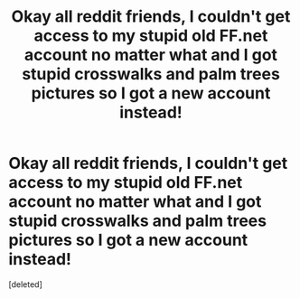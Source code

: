 #+TITLE: Okay all reddit friends, I couldn't get access to my stupid old FF.net account no matter what and I got stupid crosswalks and palm trees pictures so I got a new account instead!

* Okay all reddit friends, I couldn't get access to my stupid old FF.net account no matter what and I got stupid crosswalks and palm trees pictures so I got a new account instead!
:PROPERTIES:
:Score: 2
:DateUnix: 1599971670.0
:DateShort: 2020-Sep-13
:FlairText: Misc
:END:
[deleted]

